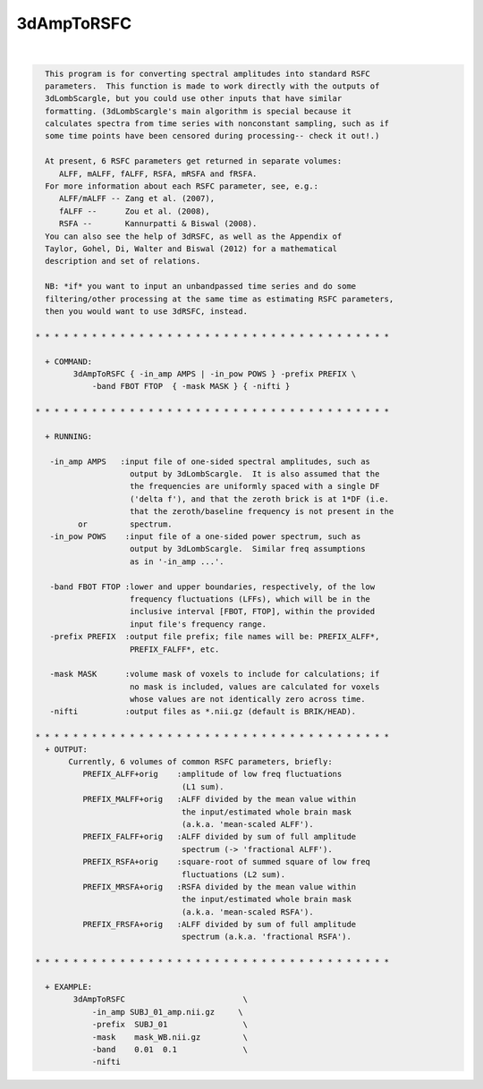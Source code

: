 ***********
3dAmpToRSFC
***********

.. _3dAmpToRSFC:

.. contents:: 
    :depth: 4 

| 

.. code-block:: none

    
      This program is for converting spectral amplitudes into standard RSFC
      parameters.  This function is made to work directly with the outputs of
      3dLombScargle, but you could use other inputs that have similar 
      formatting. (3dLombScargle's main algorithm is special because it
      calculates spectra from time series with nonconstant sampling, such as if
      some time points have been censored during processing-- check it out!.)
    
      At present, 6 RSFC parameters get returned in separate volumes:
         ALFF, mALFF, fALFF, RSFA, mRSFA and fRSFA.
      For more information about each RSFC parameter, see, e.g.:   
         ALFF/mALFF -- Zang et al. (2007),
         fALFF --      Zou et al. (2008),
         RSFA --       Kannurpatti & Biswal (2008).
      You can also see the help of 3dRSFC, as well as the Appendix of 
      Taylor, Gohel, Di, Walter and Biswal (2012) for a mathematical
      description and set of relations.
    
      NB: *if* you want to input an unbandpassed time series and do some
      filtering/other processing at the same time as estimating RSFC parameters,
      then you would want to use 3dRSFC, instead.
    
    * * * * * * * * * * * * * * * * * * * * * * * * * * * * * * * * * * * * * *
    
      + COMMAND: 
            3dAmpToRSFC { -in_amp AMPS | -in_pow POWS } -prefix PREFIX \
                -band FBOT FTOP  { -mask MASK } { -nifti }
    
    * * * * * * * * * * * * * * * * * * * * * * * * * * * * * * * * * * * * * *
    
      + RUNNING:
    
       -in_amp AMPS   :input file of one-sided spectral amplitudes, such as
                        output by 3dLombScargle.  It is also assumed that the
                        the frequencies are uniformly spaced with a single DF
                        ('delta f'), and that the zeroth brick is at 1*DF (i.e.
                        that the zeroth/baseline frequency is not present in the
             or         spectrum.
       -in_pow POWS    :input file of a one-sided power spectrum, such as
                        output by 3dLombScargle.  Similar freq assumptions
                        as in '-in_amp ...'.
    
       -band FBOT FTOP :lower and upper boundaries, respectively, of the low
                        frequency fluctuations (LFFs), which will be in the
                        inclusive interval [FBOT, FTOP], within the provided
                        input file's frequency range.
       -prefix PREFIX  :output file prefix; file names will be: PREFIX_ALFF*,
                        PREFIX_FALFF*, etc.
    
       -mask MASK      :volume mask of voxels to include for calculations; if
                        no mask is included, values are calculated for voxels
                        whose values are not identically zero across time.
       -nifti          :output files as *.nii.gz (default is BRIK/HEAD).
    
    * * * * * * * * * * * * * * * * * * * * * * * * * * * * * * * * * * * * * *
      + OUTPUT: 
           Currently, 6 volumes of common RSFC parameters, briefly:
              PREFIX_ALFF+orig    :amplitude of low freq fluctuations
                                   (L1 sum).
              PREFIX_MALFF+orig   :ALFF divided by the mean value within
                                   the input/estimated whole brain mask
                                   (a.k.a. 'mean-scaled ALFF').
              PREFIX_FALFF+orig   :ALFF divided by sum of full amplitude
                                   spectrum (-> 'fractional ALFF').
              PREFIX_RSFA+orig    :square-root of summed square of low freq
                                   fluctuations (L2 sum).
              PREFIX_MRSFA+orig   :RSFA divided by the mean value within
                                   the input/estimated whole brain mask
                                   (a.k.a. 'mean-scaled RSFA').
              PREFIX_FRSFA+orig   :ALFF divided by sum of full amplitude
                                   spectrum (a.k.a. 'fractional RSFA').
    
    * * * * * * * * * * * * * * * * * * * * * * * * * * * * * * * * * * * * * *
    
      + EXAMPLE:
            3dAmpToRSFC                         \
                -in_amp SUBJ_01_amp.nii.gz     \
                -prefix  SUBJ_01                \
                -mask    mask_WB.nii.gz         \
                -band    0.01  0.1              \
                -nifti 
    
